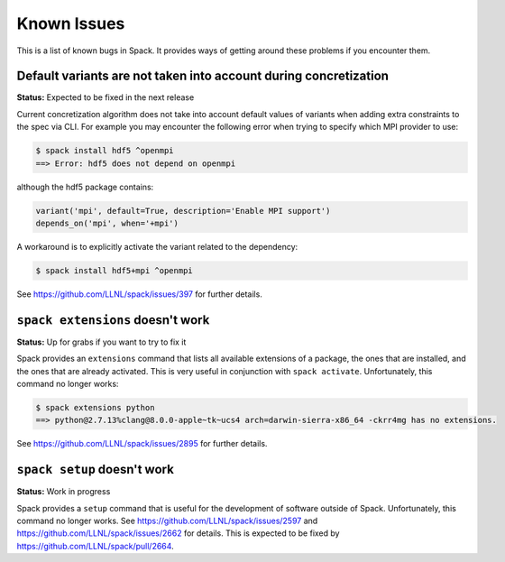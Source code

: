 ============
Known Issues
============

This is a list of known bugs in Spack. It provides ways of getting around these
problems if you encounter them.

-----------------------------------------------------------------
Default variants are not taken into account during concretization
-----------------------------------------------------------------

**Status:** Expected to be fixed in the next release

Current concretization algorithm does not take into account default values
of variants when adding extra constraints to the spec via CLI. For example
you may encounter the following error when trying to specify which MPI provider
to use:

.. code-block:: console

   $ spack install hdf5 ^openmpi
   ==> Error: hdf5 does not depend on openmpi

although the hdf5 package contains:

.. code-block:: python

   variant('mpi', default=True, description='Enable MPI support')
   depends_on('mpi', when='+mpi')

A workaround is to explicitly activate the variant related to the dependency:

.. code-block:: console

   $ spack install hdf5+mpi ^openmpi

See https://github.com/LLNL/spack/issues/397 for further details.


---------------------------------
``spack extensions`` doesn't work
---------------------------------

**Status:** Up for grabs if you want to try to fix it

Spack provides an ``extensions`` command that lists all available extensions
of a package, the ones that are installed, and the ones that are already
activated. This is very useful in conjunction with ``spack activate``.
Unfortunately, this command no longer works:

.. code-block:: console

   $ spack extensions python
   ==> python@2.7.13%clang@8.0.0-apple~tk~ucs4 arch=darwin-sierra-x86_64 -ckrr4mg has no extensions.


See https://github.com/LLNL/spack/issues/2895 for further details.


----------------------------
``spack setup`` doesn't work
----------------------------

**Status:** Work in progress

Spack provides a ``setup`` command that is useful for the development of
software outside of Spack. Unfortunately, this command no longer works.
See https://github.com/LLNL/spack/issues/2597 and
https://github.com/LLNL/spack/issues/2662 for details. This is expected
to be fixed by https://github.com/LLNL/spack/pull/2664.
